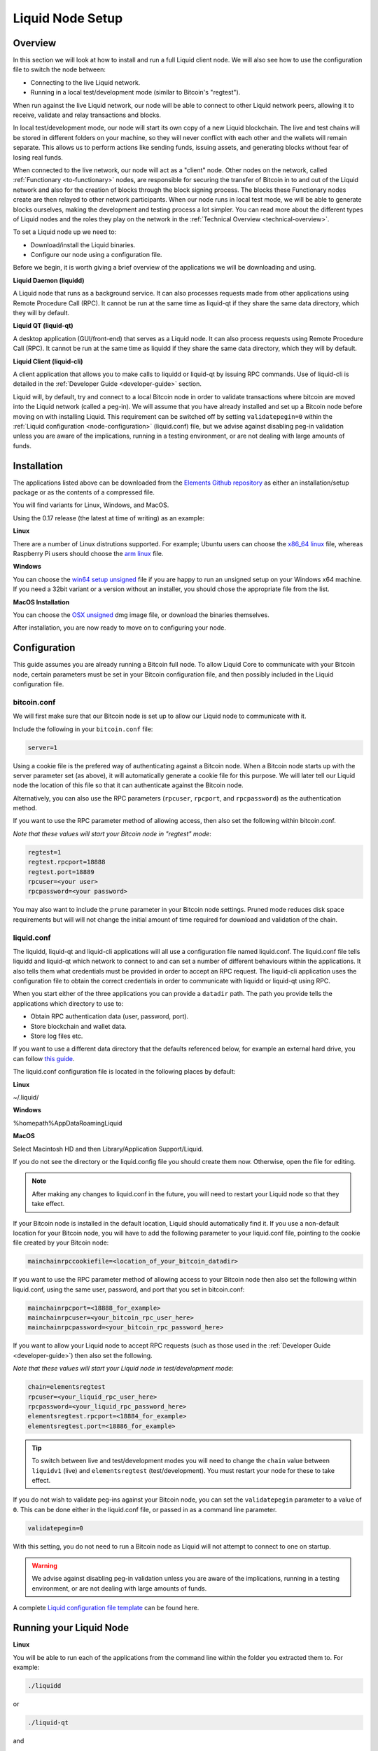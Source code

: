 .. _node-setup:

Liquid Node Setup
*****************

Overview
--------

In this section we will look at how to install and run a full Liquid client node. We will also see how to use the configuration file to switch the node between:

* Connecting to the live Liquid network.

* Running in a local test/development mode (similar to Bitcoin's "regtest").

When run against the live Liquid network, our node will be able to connect to other Liquid network peers, allowing it to receive, validate and relay transactions and blocks.

In local test/development mode, our node will start its own copy of a new Liquid blockchain. The live and test chains will be stored in different folders on your machine, so they will never conflict with each other and the wallets will remain separate. This allows us to perform actions like sending funds, issuing assets, and generating blocks without fear of losing real funds.

When connected to the live network, our node will act as a "client" node. Other nodes on the network, called :ref:`Functionary <to-functionary>` nodes, are responsible for securing the transfer of Bitcoin in to and out of the Liquid network and also for the creation of blocks through the block signing process. The blocks these Functionary nodes create are then relayed to other network participants. When our node runs in local test mode, we will be able to generate blocks ourselves, making the development and testing process a lot simpler. You can read more about the different types of Liquid nodes and the roles they play on the network in the :ref:`Technical Overview <technical-overview>`.

To set a Liquid node up we need to:

* Download/install the Liquid binaries.

* Configure our node using a configuration file.

Before we begin, it is worth giving a brief overview of the applications we will be downloading and using.

**Liquid Daemon (liquidd)**

A Liquid node that runs as a background service. It can also processes requests made from other applications using Remote Procedure Call (RPC). It cannot be run at the same time as liquid-qt if they share the same data directory, which they will by default.

**Liquid QT (liquid-qt)**

A desktop application (GUI/front-end) that serves as a Liquid node. It can also process requests using Remote Procedure Call (RPC). It cannot be run at the same time as liquidd if they share the same data directory, which they will by default.

**Liquid Client (liquid-cli)**

A client application that allows you to make calls to liquidd or liquid-qt by issuing RPC commands. Use of liquid-cli is detailed in the :ref:`Developer Guide <developer-guide>` section.

Liquid will, by default, try and connect to a local Bitcoin node in order to validate transactions where bitcoin are moved into the Liquid network (called a peg-in). We will assume that you have already installed and set up a Bitcoin node before moving on with installing Liquid. This requirement can be switched off by setting ``validatepegin=0`` within the :ref:`Liquid configuration <node-configuration>` (liquid.conf) file, but we advise against disabling peg-in validation unless you are aware of the implications, running in a testing environment, or are not dealing with large amounts of funds.


Installation
------------

The applications listed above can be downloaded from the `Elements Github repository <https://github.com/ElementsProject/elements/releases>`_ as either an installation/setup package or as the contents of a compressed file.

You will find variants for Linux, Windows, and MacOS.

Using the 0.17 release (the latest at time of writing) as an example:


**Linux**

There are a number of Linux distrutions supported. For example; Ubuntu users can choose the `x86_64 linux <https://github.com/ElementsProject/elements/releases/download/elements-0.17.0/liquid-0.17.0-x86_64-linux-gnu.tar.gz>`_ file, whereas Raspberry Pi users should choose the `arm linux <https://github.com/ElementsProject/elements/releases/download/elements-0.17.0/liquid-0.17.0-arm-linux-gnueabihf.tar.gz>`_ file.


**Windows**

You can choose the `win64 setup unsigned <https://github.com/ElementsProject/elements/releases/download/elements-0.17.0/elements-0.17.0-win64-setup-unsigned.exe>`_ file if you are happy to run an unsigned setup on your Windows x64 machine. If you need a 32bit variant or a version without an installer, you should chose the appropriate file from the list.


**MacOS Installation**

You can choose the `OSX unsigned <https://github.com/ElementsProject/elements/releases/download/elements-0.17.0/liquid-0.17.0-osx-unsigned.dmg>`_ dmg image file, or download the binaries themselves.


After installation, you are now ready to move on to configuring your node.

.. _node-configuration:

Configuration
-------------

This guide assumes you are already running a Bitcoin full node. To allow Liquid Core to communicate with your Bitcoin node, certain parameters must be set in your Bitcoin configuration file, and then possibly included in the Liquid configuration file.

bitcoin.conf
============

We will first make sure that our Bitcoin node is set up to allow our Liquid node to communicate with it.

Include the following in your ``bitcoin.conf`` file:

.. code-block:: text

	server=1

Using a cookie file is the prefered way of authenticating against a Bitcoin node. When a Bitcoin node starts up with the server parameter set (as above), it will automatically generate a cookie file for this purpose. We will later tell our Liquid node the location of this file so that it can authenticate against the Bitcoin node.

Alternatively, you can also use the RPC parameters (``rpcuser``, ``rpcport``, and ``rpcpassword``) as the authentication method.

If you want to use the RPC parameter method of allowing access, then also set the following within bitcoin.conf. 

*Note that these values will start your Bitcoin node in "regtest" mode*:

.. code-block:: text

	regtest=1
	regtest.rpcport=18888
	regtest.port=18889
	rpcuser=<your user>
	rpcpassword=<your password>

You may also want to include the ``prune`` parameter in your Bitcoin node settings. Pruned mode reduces disk space requirements but will will not change the initial amount of time required for download and validation of the chain.


liquid.conf
===========

The liquidd, liquid-qt and liquid-cli applications will all use a configuration file named liquid.conf. The liquid.conf file tells liquidd and liquid-qt which network to connect to and can set a number of different behaviours within the applications. It also tells them what credentials must be provided in order to accept an RPC request. The liquid-cli application uses the configuration file to obtain the correct credentials in order to communicate with liquidd or liquid-qt using RPC. 

When you start either of the three applications you can provide a ``datadir`` path. The path you provide tells the applications which directory to use to:

* Obtain RPC authentication data (user, password, port).

* Store blockchain and wallet data.

* Store log files etc.

If you want to use a different data directory that the defaults referenced below, for example an external hard drive, you can follow `this guide <https://bitzuma.com/posts/moving-the-bitcoin-core-data-directory/>`_.

The liquid.conf configuration file is located in the following places by default:

**Linux**

~/.liquid/

**Windows**

%homepath%\AppData\Roaming\Liquid

**MacOS**

Select Macintosh HD and then Library/Application Support/Liquid.


If you do not see the directory or the liquid.config file you should create them now. Otherwise, open the file for editing.

.. note::

	After making any changes to liquid.conf in the future, you will need to restart your Liquid node so that they take effect.


If your Bitcoin node is installed in the default location, Liquid should automatically find it. If you use a non-default location for your Bitcoin node, you will have to add the following parameter to your liquid.conf file, pointing to the cookie file created by your Bitcoin node:

.. code-block:: text

	mainchainrpccookiefile=<location_of_your_bitcoin_datadir>

If you want to use the RPC parameter method of allowing access to your Bitcoin node then also set the following within liquid.conf, using the same user, password, and port that you set in bitcoin.conf:

.. code-block:: text

	mainchainrpcport=<18888_for_example>
	mainchainrpcuser=<your_bitcoin_rpc_user_here>
	mainchainrpcpassword=<your_bitcoin_rpc_password_here>

If you want to allow your Liquid node to accept RPC requests (such as those used in the :ref:`Developer Guide <developer-guide>`) then also set the following. 

*Note that these values will start your Liquid node in test/development mode*:

.. code-block:: text

	chain=elementsregtest
	rpcuser=<your_liquid_rpc_user_here>
	rpcpassword=<your_liquid_rpc_password_here>
	elementsregtest.rpcport=<18884_for_example>
	elementsregtest.port=<18886_for_example>

.. tip::
	To switch between live and test/development modes you will need to change the ``chain`` value between ``liquidv1`` (live) and ``elementsregtest`` (test/development). You must restart your node for these to take effect.

If you do not wish to validate peg-ins against your Bitcoin node, you can set the ``validatepegin`` parameter to a value of ``0``. This can be done either in the liquid.conf file, or passed in as a command line parameter.

.. code-block:: text

	validatepegin=0

With this setting, you do not need to run a Bitcoin node as Liquid will not attempt to connect to one on startup. 

.. warning::
	We advise against disabling peg-in validation unless you are aware of the implications, running in a testing environment, or are not dealing with large amounts of funds.  

A complete `Liquid configuration file template <https://github.com/ElementsProject/elements/blob/master/share/examples/liquid.conf>`_ can be found here.


Running your Liquid Node
------------------------


**Linux**

You will be able to run each of the applications from the command line within the folder you extracted them to. For example:

.. code-block:: bash

	./liquidd

or

.. code-block:: bash

	./liquid-qt

and 

.. code-block:: bash

	./liquid-cli

Depending on your system set up, you may have to change the permissions on the files before they will run.


**Windows**

On Windows you can run Liquid QT as a normal desktop application and make RPC calls to it from other applications and from the liquid-cli application.

You can configure Windows to start liquidd as a background service if you want to run it this way.

The liquid-cli application can be called and used from the command prompt within Windows.


**MacOS**

If you installed Liquid QT from the dmg image, you can run it as a normal desktop application, otherwise the applications can be started from the terminal within the folder you extracted them to. For example:

.. code-block:: bash

	./liquid-qt

What next?
==========

You should now be set up to start using your node. 

You can connect it to the live Liquid network by setting ``chain=liquidv1`` and letting it sync its local copy of the Liquid blockchain. 

You might also want to switch your Liquid node to test/development mode using ``chain=elementsregtest`` and start the :ref:`Developer Guide <developer-guide>` and :ref:`App Examples <liquid-app-examples>` sections if you want to.
